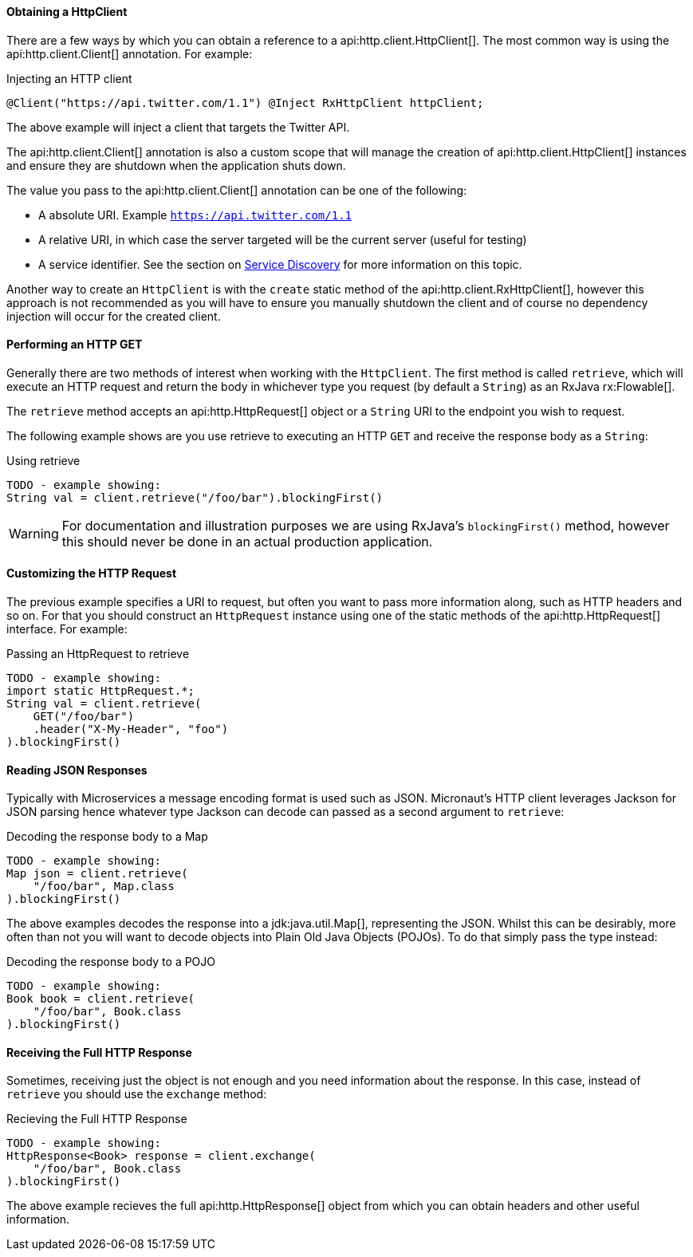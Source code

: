 ==== Obtaining a HttpClient

There are a few ways by which you can obtain a reference to a api:http.client.HttpClient[]. The most common way is using the api:http.client.Client[] annotation. For example:

.Injecting an HTTP client
[source,java]
----
@Client("https://api.twitter.com/1.1") @Inject RxHttpClient httpClient;
----

The above example will inject a client that targets the Twitter API.

The api:http.client.Client[] annotation is also a custom scope that will manage the creation of api:http.client.HttpClient[] instances and ensure they are shutdown when the application shuts down.

The value you pass to the api:http.client.Client[] annotation can be one of the following:

* A absolute URI. Example `https://api.twitter.com/1.1`
* A relative URI, in which case the server targeted will be the current server (useful for testing)
* A service identifier. See the section on <<serviceDiscovery, Service Discovery>> for more information on this topic.

Another way to create an `HttpClient` is with the `create` static method of the api:http.client.RxHttpClient[], however this approach is not recommended as you will have to ensure you manually shutdown the client and of course no dependency injection will occur for the created client.

==== Performing an HTTP GET

Generally there are two methods of interest when working with the `HttpClient`. The first method is called `retrieve`, which will execute an HTTP request and return the body in whichever type you request (by default a `String`) as an RxJava rx:Flowable[].

The `retrieve` method accepts an api:http.HttpRequest[] object or a `String` URI to the endpoint you wish to request.

The following example shows are you use retrieve to executing an HTTP `GET` and receive the response body as a `String`:

.Using retrieve
[source,java]
----
TODO - example showing:
String val = client.retrieve("/foo/bar").blockingFirst()
----

WARNING: For documentation and illustration purposes we are using RxJava's `blockingFirst()` method, however this should never be done in an actual production application.

==== Customizing the HTTP Request

The previous example specifies a URI to request, but often you want to pass more information along, such as HTTP headers and so on. For that you should construct an `HttpRequest` instance using one of the static methods of the api:http.HttpRequest[] interface. For example:

.Passing an HttpRequest to retrieve
[source,java]
----
TODO - example showing:
import static HttpRequest.*;
String val = client.retrieve(
    GET("/foo/bar")
    .header("X-My-Header", "foo")
).blockingFirst()
----

==== Reading JSON Responses

Typically with Microservices a message encoding format is used such as JSON. Micronaut's HTTP client leverages Jackson for JSON parsing hence whatever type Jackson can decode can passed as a second argument to `retrieve`:

.Decoding the response body to a Map
[source,java]
----
TODO - example showing:
Map json = client.retrieve(
    "/foo/bar", Map.class
).blockingFirst()
----

The above examples decodes the response into a jdk:java.util.Map[], representing the JSON. Whilst this can be desirably, more often than not you will want to decode objects into Plain Old Java Objects (POJOs). To do that simply pass the type instead:

.Decoding the response body to a POJO
[source,java]
----
TODO - example showing:
Book book = client.retrieve(
    "/foo/bar", Book.class
).blockingFirst()
----

==== Receiving the Full HTTP Response

Sometimes, receiving just the object is not enough and you need information about the response. In this case, instead of `retrieve` you should use the `exchange` method:

.Recieving the Full HTTP Response
[source,java]
----
TODO - example showing:
HttpResponse<Book> response = client.exchange(
    "/foo/bar", Book.class
).blockingFirst()
----

The above example recieves the full api:http.HttpResponse[] object from which you can obtain headers and other useful information.
